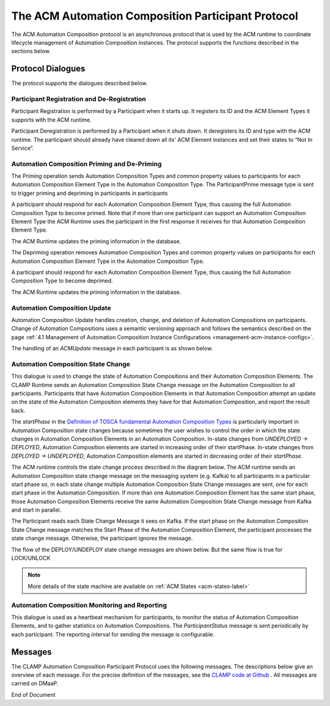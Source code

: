 .. This work is licensed under a Creative Commons Attribution 4.0 International License.

.. _acm-participant-protocol-label:

The ACM Automation Composition Participant Protocol
###################################################

The ACM Automation Composition protocol is an asynchronous protocol that is used by the ACM
runtime to coordinate lifecycle management of Automation Composition instances. The protocol
supports the functions described in the sections below.


Protocol Dialogues
==================

The protocol supports the dialogues described below.

Participant Registration and De-Registration
--------------------------------------------

Participant Registration is performed by a Participant when it starts up. It registers its ID and the ACM Element Types it supports with the ACM runtime.

.. image:: ../images/system-dialogues/RegisterParticipant.png


Participant Deregistration is performed by a Participant when it shuts down. It deregisters its ID and type with the ACM runtime. The participant should already have cleared down all its' ACM Element instances and set their states to “Not In Service”.

.. image:: ../images/system-dialogues/DeregisterParticipant.png


Automation Composition Priming and De-Priming
---------------------------------------------

The Priming operation sends Automation Composition Types and common property values to participants for each Automation Composition Element Type in the Automation Composition Type. The ParticipantPrime message type is sent to trigger priming and depriming in participants in participants

.. image:: ../images/system-dialogues/PrimeAcTypeOnPpnts.png

A participant should respond for each Automation Composition Element Type, thus causing the full Automation Composition Type to become primed. Note that if more than one participant can support an Automation Composition Element Type the ACM Runtime uses the participant in the first response it receives for that Automation Composition Element Type.

.. image:: ../images/system-dialogues/PrimeAcTypeMultiplePpnts.png

The ACM Runtime updates the priming information in the database.

.. image:: ../images/system-dialogues/PrimeInfoUpdatedInDb.png

The Depriming operation removes Automation Composition Types and common property values on participants for each Automation Composition Element Type in the Automation Composition Type.

.. image:: ../images/system-dialogues/DeprimeOnParticipants.png

A participant should respond for each Automation Composition Element Type, thus causing the full Automation Composition Type to become deprimed.

.. image:: ../images/system-dialogues/DeprimeElements.png

The ACM Runtime updates the priming information in the database.

.. image:: ../images/system-dialogues/UpdateDeprimeInDb.png

Automation Composition Update
-----------------------------

Automation Composition Update handles creation, change, and deletion of Automation Compositions on
participants. Change of Automation Compositions uses a semantic versioning approach and follows the
semantics described on the page :ref:`4.1 Management of Automation Composition Instance
Configurations <management-acm-instance-configs>`.

.. image:: ../images/acm-participants-protocol/acm-update.png

The handling of an *ACMUpdate* message in each participant is as shown below.

.. image:: ../images/acm-participants-protocol/acm-update-msg.png

Automation Composition State Change
-----------------------------------

This dialogue is used to change the state of Automation Compositions and their Automation
Composition Elements. The CLAMP Runtime sends an Automation Composition State Change message on the
Automation Composition to all participants. Participants that have Automation Composition Elements
in that Automation Composition attempt an update on the state of the Automation Composition
elements they have for that Automation Composition, and report the result back.

The *startPhase* in the `Definition of TOSCA fundamental Automation Composition Types
<https://github.com/onap/policy-clamp/blob/master/common/src/main/resources/tosca/AutomationCompositionTOSCAServiceTemplateTypes.yaml>`_
is particularly important in Automation Composition state changes because sometimes the user wishes
to control the order in which the state changes in Automation Composition Elements in an Automation
Composition. In-state changes from *UNDEPLOYED → DEPLOYED*,
Automation Composition elements are started in increasing order of their startPhase. In-state
changes from *DEPLOYED → UNDEPLOYED*, Automation Composition
elements are started in decreasing order of their *startPhase*.

The ACM runtime controls the state change process described in the diagram below. The ACM
runtime sends an Automation Composition state change message on the messaging system (e.g. Kafka) to all participants in a
particular start phase so, in each state change multiple Automation Composition State Change
messages are sent, one for each start phase in the Automation Composition. If more than one
Automation Composition Element has the same start phase, those Automation Composition Elements
receive the same Automation Composition State Change message from Kafka and start in parallel.

The Participant reads each State Change Message it sees on Kafka. If the start phase on the
Automation Composition State Change message matches the Start Phase of the Automation Composition
Element, the participant processes the state change message. Otherwise, the participant ignores the
message.

.. image:: ../images/acm-participants-protocol/acm-state-change.png

The flow of the DEPLOY/UNDEPLOY state change messages are shown below. But the same flow is true for LOCK/UNLOCK

.. note:: More details of the state machine are available on :ref:`ACM States <acm-states-label>`

.. image:: ../images/acm-participants-protocol/acm-state-change-msg.png

Automation Composition Monitoring and Reporting
-----------------------------------------------

This dialogue is used as a heartbeat mechanism for participants, to monitor the status of
Automation Composition Elements, and to gather statistics on Automation Compositions. The
*ParticipantStatus* message is sent periodically by each participant. The reporting interval for
sending the message is configurable.

.. image:: ../images/acm-participants-protocol/acm-monitoring.png


Messages
========

The CLAMP Automation Composition Participant Protocol uses the following messages. The
descriptions below give an overview of each message. For the precise definition of the messages,
see the `CLAMP code at Github
<https://github.com/onap/policy-clamp/tree/master/models/src/main/java/org/onap/policy/clamp/models/acm/messages/dmaap/participant>`_
. All messages are carried on DMaaP.

.. csv-table:: ACM Messages
  :file: ../files/ACM-Message-Table.csv


End of Document
